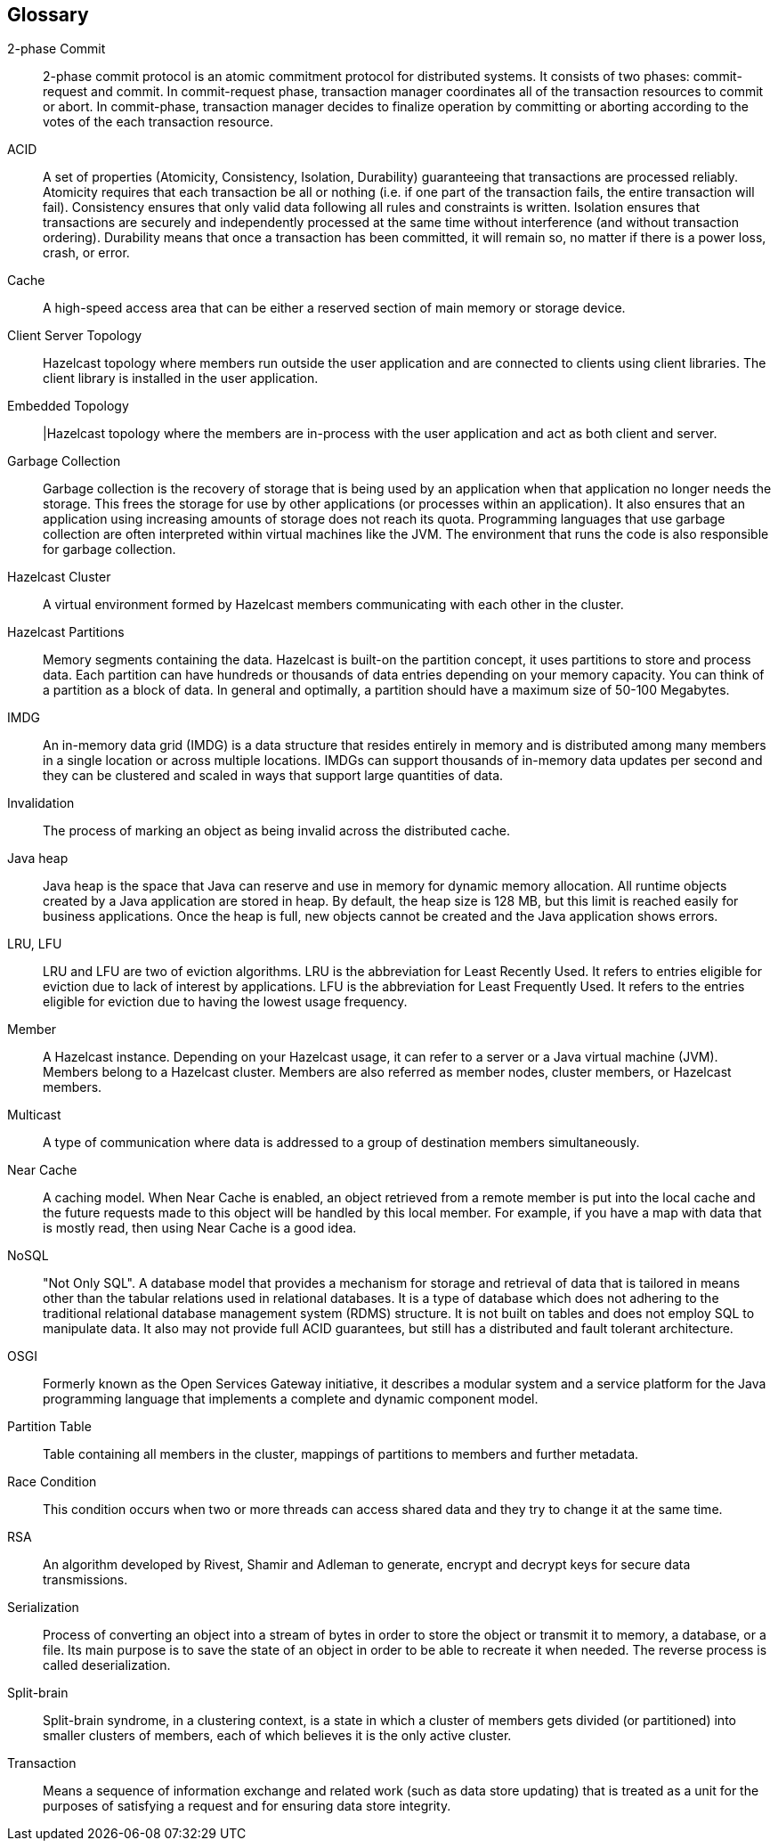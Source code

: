 
[glossary]
== Glossary

[glossary]
2-phase Commit:: 2-phase commit protocol is an atomic commitment protocol for distributed systems. It consists of two phases: commit-request and commit. In commit-request phase, transaction manager coordinates all of the transaction resources to commit or abort. In commit-phase, transaction manager decides to finalize operation by committing or aborting according to the votes of the each transaction resource.
ACID:: A set of properties (Atomicity, Consistency, Isolation, Durability) guaranteeing that transactions are processed reliably. Atomicity requires that each transaction be all or nothing (i.e. if one part of the transaction fails, the entire transaction will fail). Consistency ensures that only valid data following all rules and constraints is written. Isolation ensures that transactions are securely and independently processed at the same time without interference (and without transaction ordering). Durability means that once a transaction has been committed, it will remain so, no matter if there is a power loss, crash, or error.
Cache:: A high-speed access area that can be either a reserved section of main memory or storage device.
Client Server Topology:: Hazelcast topology where members run outside the user application and are connected to clients using client libraries. The client library is installed in the user application.
Embedded Topology:: |Hazelcast topology where the members are in-process with the user application and act as both client and server.
Garbage Collection:: Garbage collection is the recovery of storage that is being used by an application when that application no longer needs the storage. This frees the storage for use by other applications (or processes within an application). It also ensures that an application using increasing amounts of storage does not reach its quota. Programming languages that use garbage collection are often interpreted within virtual machines like the JVM. The environment that runs the code is also responsible for garbage collection.
Hazelcast Cluster:: A virtual environment formed by Hazelcast members communicating with each other in the cluster.
Hazelcast Partitions:: Memory segments containing the data. Hazelcast is built-on the partition concept, it uses partitions to store and process data. Each partition can have hundreds or thousands of data entries depending on your memory capacity. You can think of a partition as a block of data. In general and optimally, a partition should have a maximum size of 50-100 Megabytes.
IMDG:: An in-memory data grid (IMDG) is a data structure that resides entirely in memory and is distributed among many members in a single location or across multiple locations. IMDGs can support thousands of in-memory data updates per second and they can be clustered and scaled in ways that support large quantities of data.
Invalidation:: The process of marking an object as being invalid across the distributed cache.
Java heap:: Java heap is the space that Java can reserve and use in memory for dynamic memory allocation. All runtime objects created by a Java application are stored in heap. By default, the heap size is 128 MB, but this limit is reached easily for business applications. Once the heap is full, new objects cannot be created and the Java application shows errors.
LRU, LFU:: LRU and LFU are two of eviction algorithms. LRU is the abbreviation for Least Recently Used. It refers to entries eligible for eviction due to lack of interest by applications. LFU is the abbreviation for Least Frequently Used. It refers to the entries eligible for eviction due to having the lowest usage frequency.
Member:: A Hazelcast instance. Depending on your Hazelcast usage, it can refer to a server or a Java virtual machine (JVM). Members belong to a Hazelcast cluster. Members are also referred as member nodes, cluster members, or Hazelcast members.
Multicast:: A type of communication where data is addressed to a group of destination members simultaneously.
Near Cache:: A caching model. When Near Cache is enabled, an object retrieved from a remote member is put into the local cache and the future requests made to this object will be handled by this local member. For example, if you have a map with data that is mostly read, then using Near Cache is a good idea.
NoSQL:: "Not Only SQL". A database model that provides a mechanism for storage and retrieval of data that is tailored in means other than the tabular relations used in relational databases. It is a type of database which does not adhering to the traditional relational database management system (RDMS) structure. It is not built on tables and does not employ SQL to manipulate data. It also may not provide full ACID guarantees, but still has a distributed and fault tolerant architecture.
OSGI:: Formerly known as the Open Services Gateway initiative, it describes a modular system and a service platform for the Java programming language that implements a complete and dynamic component model.
Partition Table:: Table containing all members in the cluster, mappings of partitions to members and further metadata.
Race Condition:: This condition occurs when two or more threads can access shared data and they try to change it at the same time.
RSA:: An algorithm developed by Rivest, Shamir and Adleman to generate, encrypt and decrypt keys for secure data transmissions.
Serialization:: Process of converting an object into a stream of bytes in order to store the object or transmit it to memory, a database, or a file. Its main purpose is to save the state of an object in order to be able to recreate it when needed. The reverse process is called deserialization.
Split-brain:: Split-brain syndrome, in a clustering context, is a state in which a cluster of members gets divided (or partitioned) into smaller clusters of members, each of which believes it is the only active cluster.
Transaction:: Means a sequence of information exchange and related work (such as data store updating) that is treated as a unit for the purposes of satisfying a request and for ensuring data store integrity.
